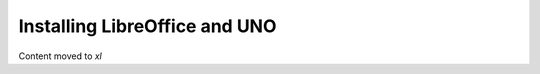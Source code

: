 ==============================
Installing LibreOffice and UNO
==============================

Content moved to `xl`
